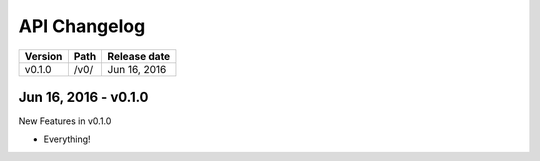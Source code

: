 .. _changelog:

=============
API Changelog
=============

+---------+------+--------------+
| Version | Path | Release date |
+=========+======+==============+
| v0.1.0  | /v0/ | Jun 16, 2016 |
+---------+------+--------------+

---------------------
Jun 16, 2016 - v0.1.0
---------------------

New Features in v0.1.0

* Everything!
